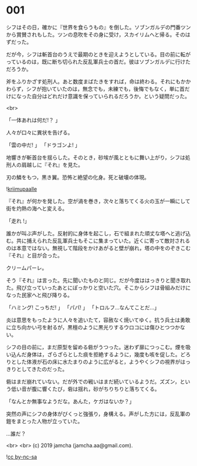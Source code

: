 #+OPTIONS: toc:nil
#+OPTIONS: -:nil
#+OPTIONS: ^:{}
 
* 001

  シフはその日，確かに『世界を食らうもの』を倒した。ソブンガルデの門番ツンから賞賛されもした。ツンの息吹をその身に受け，スカイリムへと帰る。そのはずだった。

  だが今，シフは斬首台のうえで最期のときを迎えようとしている。目の前に転がっているのは，既に断ち切られた反乱軍兵士の首だ。彼はソブンガルデに行けただろうか。

  斧をふりかざす処刑人。あと数度まばたきをすれば，命は終わる。それにもかかわらず，シフが抱いていたのは，無念でも，未練でも，後悔でもなく，単に首だけになった自分はどれだけ意識を保っていられるだろうか，という疑問だった。

  <br>

  「一体あれは何だ!？ 」

  人々が口々に異状を告げる。

  「雲の中だ! 」  
  「ドラゴンよ! 」  

  地響きが斬首台を揺らした。そのとき，砂埃が風とともに舞い上がり，シフは処刑人の肩越しに『それ』を見た。

  刃の鱗をもつ，黒き翼。恐怖と絶望の化身。死と破壊の体現。

  ![[./img/title.png][kriimupaalle]]

  『それ』が何かを発した。空が渦を巻き，次々と落ちてくる火の玉が一瞬にして街を灼熱の海へと変える。

  「走れ !」

  誰かが叫ぶ声がした。反射的に身体を起こし，石で組まれた頑丈な塔へと逃げ込む。共に捕えられた反乱軍兵士もそこに集まっていた。近くに寄って敵対されるのは本意ではない。無視して階段をかけあがると壁が崩れ，塔の中をのぞきこむ『それ』と目が合った。

  クリームパーレ。

  そう『それ』は言った。先に聞いたものと同じ。だが今度ははっきりと聞き取れた。飛び立っていったあとにぽっかりと空いた穴。そこからシフは骨組みだけになった民家へと飛び降りる。

  「ハミング! こっちだ! 」  
  「パパ! 」  
  「トロルフ…なんてことだ…」  

  炎は意思をもったように人々を追いたて，容赦なく焼いてゆく。抗う兵士は勇敢に立ち向かい弓を射るが，黒檀のように黒光りするウロコには傷ひとつつかない。

  シフの目の前に，まだ原型を留める砦がうつった。迷わず扉につっこむ。煙を吸い込んだ身体は，ざらざらとした痰を拒絶するように，幾度も咳を促した。どろりとした体液が石の床に水たまりのように広がると，ようやくシフの視界がはっきりとしてきたのだった。

  砦はまだ崩れていない。だが外での戦いはまだ続いているようだ。ズズン，という低い音が腹に響くたび，砦は揺れ，砂がちりちりと落ちてくる。

  「なんとか無事なようだな。あんた，ケガはないか？」

  突然の声にシフの身体がびくっと強張り，身構える。声がした方には，反乱軍の鎧をまとった人物が立っていた。

  …誰だ？

  <br>
  <br>
  (c) 2019 jamcha (jamcha.aa@gmail.com).

  ![[https://i.creativecommons.org/l/by-nc-sa/4.0/88x31.png][cc by-nc-sa]]
